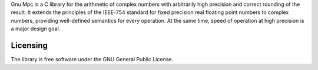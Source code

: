Gnu Mpc is a C library for the arithmetic of complex numbers with arbitrarily high precision and correct rounding of the result. 
It extends the principles of the IEEE-754 standard for fixed precision real floating point numbers to complex numbers, 
providing well-defined semantics for every operation. At the same time, speed of operation at high precision is a major design goal.

Licensing
---------

The library is free software under the GNU General Public License.

